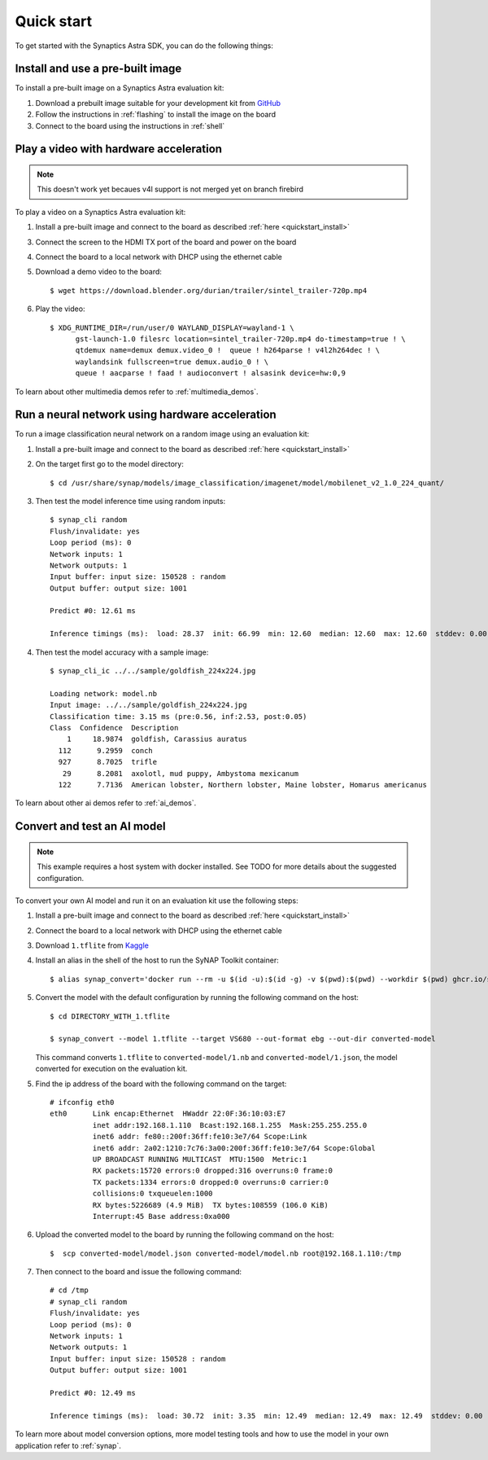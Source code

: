 Quick start
***********

To get started with the Synaptics Astra SDK, you can do the following things:

.. highlight:: console

.. _quickstart_install:

Install and use a pre-built image
=================================

To install a pre-built image on a Synaptics Astra evaluation kit:

1. Download a prebuilt image suitable for your development kit from `GitHub <https://github.com/syna-astra/sdk/releases/>`_

2. Follow the instructions in :ref:`flashing` to install the image on the board

3. Connect to the board using the instructions in :ref:`shell`


.. _quickstart_multimedia_demos:

Play a video with hardware acceleration
========================================

.. note::

    This doesn't work yet becaues v4l support is not merged yet on branch firebird

To play a video on a Synaptics Astra evaluation kit:

1. Install a pre-built image and connect to the board as described :ref:`here <quickstart_install>`

3. Connect the screen to the HDMI TX port of the board and power on the board

4. Connect the board to a local network with DHCP using the ethernet cable

5. Download a demo video to the board::

      $ wget https://download.blender.org/durian/trailer/sintel_trailer-720p.mp4

6. Play the video::

      $ XDG_RUNTIME_DIR=/run/user/0 WAYLAND_DISPLAY=wayland-1 \
            gst-launch-1.0 filesrc location=sintel_trailer-720p.mp4 do-timestamp=true ! \
            qtdemux name=demux demux.video_0 !  queue ! h264parse ! v4l2h264dec ! \
            waylandsink fullscreen=true demux.audio_0 ! \
            queue ! aacparse ! faad ! audioconvert ! alsasink device=hw:0,9


To learn about other multimedia demos refer to :ref:`multimedia_demos`.

.. _quickstart_ai_demos:

Run a neural network using hardware acceleration
================================================

To run a image classification neural network on a random image using an evaluation kit:

1. Install a pre-built image and connect to the board as described :ref:`here <quickstart_install>`

2. On the target first go to the model directory::

    $ cd /usr/share/synap/models/image_classification/imagenet/model/mobilenet_v2_1.0_224_quant/

3. Then test the model inference time using random inputs::

    $ synap_cli random
    Flush/invalidate: yes
    Loop period (ms): 0
    Network inputs: 1
    Network outputs: 1
    Input buffer: input size: 150528 : random
    Output buffer: output size: 1001

    Predict #0: 12.61 ms

    Inference timings (ms):  load: 28.37  init: 66.99  min: 12.60  median: 12.60  max: 12.60  stddev: 0.00  mean: 12.60


4. Then test the model accuracy with a sample image::

    $ synap_cli_ic ../../sample/goldfish_224x224.jpg

    Loading network: model.nb
    Input image: ../../sample/goldfish_224x224.jpg
    Classification time: 3.15 ms (pre:0.56, inf:2.53, post:0.05)
    Class  Confidence  Description
        1     18.9874  goldfish, Carassius auratus
      112      9.2959  conch
      927      8.7025  trifle
       29      8.2081  axolotl, mud puppy, Ambystoma mexicanum
      122      7.7136  American lobster, Northern lobster, Maine lobster, Homarus americanus


To learn about other ai demos refer to :ref:`ai_demos`.

Convert and test an AI model
============================

.. note::

    This example requires a host system with docker installed. See TODO for more details about the suggested
    configuration.

To convert your own AI model and run it on an evaluation kit use the following steps:

1. Install a pre-built image and connect to the board as described :ref:`here <quickstart_install>`

2. Connect the board to a local network with DHCP using the ethernet cable

3. Download ``1.tflite`` from `Kaggle <https://www.kaggle.com/models/tensorflow/mobilenet-v2/frameworks/tfLite/variations/1-0-224-quantized>`_

4. Install an alias in the shell of the host to run the SyNAP Toolkit container::

    $ alias synap_convert='docker run --rm -u $(id -u):$(id -g) -v $(pwd):$(pwd) --workdir $(pwd) ghcr.io/syna-astra/synap'

5. Convert the model with the default configuration by running the following command on the host::

    $ cd DIRECTORY_WITH_1.tflite

    $ synap_convert --model 1.tflite --target VS680 --out-format ebg --out-dir converted-model

   This command converts ``1.tflite`` to ``converted-model/1.nb`` and ``converted-model/1.json``, the model converted
   for execution on the evaluation kit.

5. Find the ip address of the board with the following command on the target::

    # ifconfig eth0
    eth0      Link encap:Ethernet  HWaddr 22:0F:36:10:03:E7
              inet addr:192.168.1.110  Bcast:192.168.1.255  Mask:255.255.255.0
              inet6 addr: fe80::200f:36ff:fe10:3e7/64 Scope:Link
              inet6 addr: 2a02:1210:7c76:3a00:200f:36ff:fe10:3e7/64 Scope:Global
              UP BROADCAST RUNNING MULTICAST  MTU:1500  Metric:1
              RX packets:15720 errors:0 dropped:316 overruns:0 frame:0
              TX packets:1334 errors:0 dropped:0 overruns:0 carrier:0
              collisions:0 txqueuelen:1000
              RX bytes:5226689 (4.9 MiB)  TX bytes:108559 (106.0 KiB)
              Interrupt:45 Base address:0xa000

6. Upload the converted model to the board by running the following command on the host::

    $  scp converted-model/model.json converted-model/model.nb root@192.168.1.110:/tmp

7. Then connect to the board and issue the following command::

    # cd /tmp
    # synap_cli random
    Flush/invalidate: yes
    Loop period (ms): 0
    Network inputs: 1
    Network outputs: 1
    Input buffer: input size: 150528 : random
    Output buffer: output size: 1001

    Predict #0: 12.49 ms

    Inference timings (ms):  load: 30.72  init: 3.35  min: 12.49  median: 12.49  max: 12.49  stddev: 0.00  mean: 12.49

To learn more about model conversion options, more model testing tools and how to use the model in your own
application refer to :ref:`synap`.
